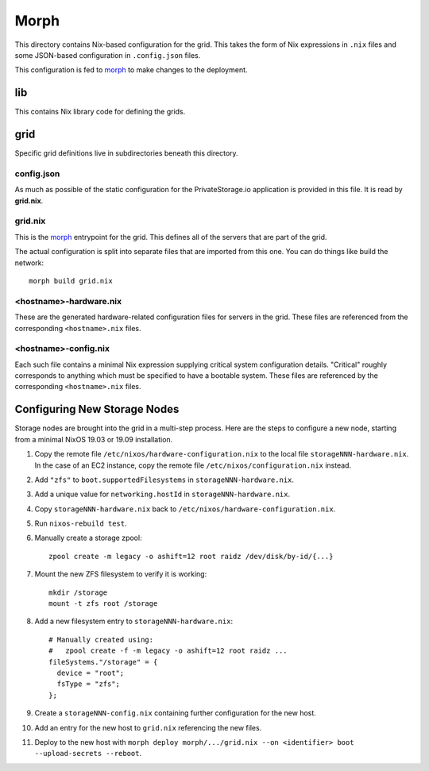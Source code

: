 Morph
=====

This directory contains Nix-based configuration for the grid.
This takes the form of Nix expressions in ``.nix`` files
and some JSON-based configuration in ``.config.json`` files.

This configuration is fed to `morph`_ to make changes to the deployment.

lib
---

This contains Nix library code for defining the grids.

grid
----

Specific grid definitions live in subdirectories beneath this directory.

config.json
~~~~~~~~~~~

As much as possible of the static configuration for the PrivateStorage.io application is provided in this file.
It is read by **grid.nix**.

grid.nix
~~~~~~~~

This is the `morph`_ entrypoint for the grid.
This defines all of the servers that are part of the grid.

The actual configuration is split into separate files that are imported from this one.
You can do things like build the network::

  morph build grid.nix


<hostname>-hardware.nix
~~~~~~~~~~~~~~~~~~~~~~~

These are the generated hardware-related configuration files for servers in the grid.
These files are referenced from the corresponding ``<hostname>.nix`` files.

<hostname>-config.nix
~~~~~~~~~~~~~~~~~~~~~

Each such file contains a minimal Nix expression supplying critical system configuration details.
"Critical" roughly corresponds to anything which must be specified to have a bootable system.
These files are referenced by the corresponding ``<hostname>.nix`` files.

Configuring New Storage Nodes
-----------------------------

Storage nodes are brought into the grid in a multi-step process.
Here are the steps to configure a new node,
starting from a minimal NixOS 19.03 or 19.09 installation.

#. Copy the remote file ``/etc/nixos/hardware-configuration.nix`` to the local file ``storageNNN-hardware.nix``.
   In the case of an EC2 instance, copy the remote file ``/etc/nixos/configuration.nix`` instead.
#. Add ``"zfs"`` to ``boot.supportedFilesystems`` in ``storageNNN-hardware.nix``.
#. Add a unique value for ``networking.hostId`` in ``storageNNN-hardware.nix``.
#. Copy ``storageNNN-hardware.nix`` back to ``/etc/nixos/hardware-configuration.nix``.
#. Run ``nixos-rebuild test``.
#. Manually create a storage zpool::

     zpool create -m legacy -o ashift=12 root raidz /dev/disk/by-id/{...}

#. Mount the new ZFS filesystem to verify it is working::

     mkdir /storage
     mount -t zfs root /storage

#. Add a new filesystem entry to ``storageNNN-hardware.nix``::

     # Manually created using:
     #   zpool create -f -m legacy -o ashift=12 root raidz ...
     fileSystems."/storage" = {
       device = "root";
       fsType = "zfs";
     };

#. Create a ``storageNNN-config.nix`` containing further configuration for the new host.
#. Add an entry for the new host to ``grid.nix`` referencing the new files.
#. Deploy to the new host with ``morph deploy morph/.../grid.nix --on <identifier> boot --upload-secrets --reboot``.

.. _`morph`: https://github.com/DBCDK/morph

